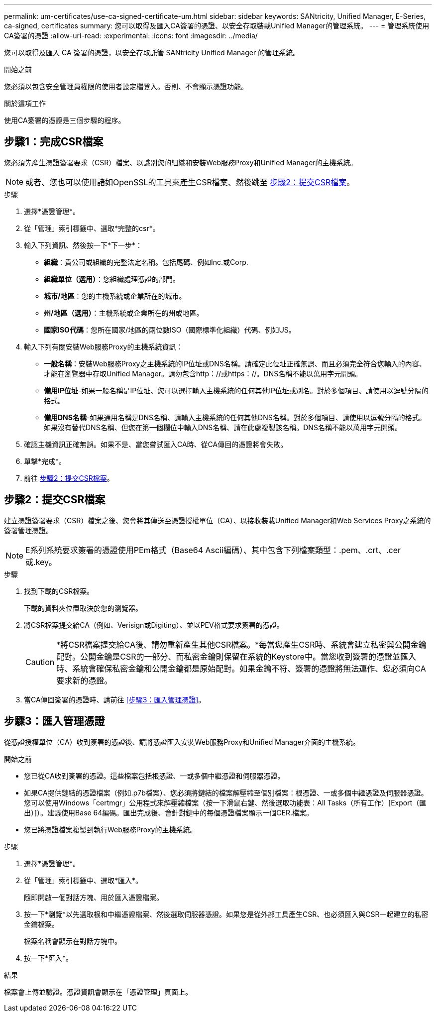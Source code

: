 ---
permalink: um-certificates/use-ca-signed-certificate-um.html 
sidebar: sidebar 
keywords: SANtricity, Unified Manager, E-Series, ca-signed, certificates 
summary: 您可以取得及匯入CA簽署的憑證、以安全存取裝載Unified Manager的管理系統。 
---
= 管理系統使用CA簽署的憑證
:allow-uri-read: 
:experimental: 
:icons: font
:imagesdir: ../media/


[role="lead"]
您可以取得及匯入 CA 簽署的憑證，以安全存取託管 SANtricity Unified Manager 的管理系統。

.開始之前
您必須以包含安全管理員權限的使用者設定檔登入。否則、不會顯示憑證功能。

.關於這項工作
使用CA簽署的憑證是三個步驟的程序。



== 步驟1：完成CSR檔案

您必須先產生憑證簽署要求（CSR）檔案、以識別您的組織和安裝Web服務Proxy和Unified Manager的主機系統。

[NOTE]
====
或者、您也可以使用諸如OpenSSL的工具來產生CSR檔案、然後跳至 <<步驟2：提交CSR檔案>>。

====
.步驟
. 選擇*憑證管理*。
. 從「管理」索引標籤中、選取*完整的csr*。
. 輸入下列資訊、然後按一下*下一步*：
+
** *組織*：貴公司或組織的完整法定名稱。包括尾碼、例如Inc.或Corp.
** *組織單位（選用）*：您組織處理憑證的部門。
** *城市/地區*：您的主機系統或企業所在的城市。
** *州/地區（選用）*：主機系統或企業所在的州或地區。
** *國家ISO代碼*：您所在國家/地區的兩位數ISO（國際標準化組織）代碼、例如US。


. 輸入下列有關安裝Web服務Proxy的主機系統資訊：
+
** *一般名稱*：安裝Web服務Proxy之主機系統的IP位址或DNS名稱。請確定此位址正確無誤、而且必須完全符合您輸入的內容、才能在瀏覽器中存取Unified Manager。請勿包含http：//或https：//。DNS名稱不能以萬用字元開頭。
** *備用IP位址*-如果一般名稱是IP位址、您可以選擇輸入主機系統的任何其他IP位址或別名。對於多個項目、請使用以逗號分隔的格式。
** *備用DNS名稱*-如果通用名稱是DNS名稱、請輸入主機系統的任何其他DNS名稱。對於多個項目、請使用以逗號分隔的格式。如果沒有替代DNS名稱、但您在第一個欄位中輸入DNS名稱、請在此處複製該名稱。DNS名稱不能以萬用字元開頭。


. 確認主機資訊正確無誤。如果不是、當您嘗試匯入CA時、從CA傳回的憑證將會失敗。
. 單擊*完成*。
. 前往 <<步驟2：提交CSR檔案>>。




== 步驟2：提交CSR檔案

建立憑證簽署要求（CSR）檔案之後、您會將其傳送至憑證授權單位（CA）、以接收裝載Unified Manager和Web Services Proxy之系統的簽署管理憑證。


NOTE: E系列系統要求簽署的憑證使用PEm格式（Base64 Ascii編碼）、其中包含下列檔案類型：.pem、.crt、.cer或.key。

.步驟
. 找到下載的CSR檔案。
+
下載的資料夾位置取決於您的瀏覽器。

. 將CSR檔案提交給CA（例如、Verisign或Digiting）、並以PEV格式要求簽署的憑證。
+
[CAUTION]
====
*將CSR檔案提交給CA後、請勿重新產生其他CSR檔案。*每當您產生CSR時、系統會建立私密與公開金鑰配對。公開金鑰是CSR的一部分、而私密金鑰則保留在系統的Keystore中。當您收到簽署的憑證並匯入時、系統會確保私密金鑰和公開金鑰都是原始配對。如果金鑰不符、簽署的憑證將無法運作、您必須向CA要求新的憑證。

====
. 當CA傳回簽署的憑證時、請前往 <<步驟3：匯入管理憑證>>。




== 步驟3：匯入管理憑證

從憑證授權單位（CA）收到簽署的憑證後、請將憑證匯入安裝Web服務Proxy和Unified Manager介面的主機系統。

.開始之前
* 您已從CA收到簽署的憑證。這些檔案包括根憑證、一或多個中繼憑證和伺服器憑證。
* 如果CA提供鏈結的憑證檔案（例如.p7b檔案）、您必須將鏈結的檔案解壓縮至個別檔案：根憑證、一或多個中繼憑證及伺服器憑證。您可以使用Windows「certmgr」公用程式來解壓縮檔案（按一下滑鼠右鍵、然後選取功能表：All Tasks（所有工作）[Export（匯出）]）。建議使用Base 64編碼。匯出完成後、會針對鏈中的每個憑證檔案顯示一個CER.檔案。
* 您已將憑證檔案複製到執行Web服務Proxy的主機系統。


.步驟
. 選擇*憑證管理*。
. 從「管理」索引標籤中、選取*匯入*。
+
隨即開啟一個對話方塊、用於匯入憑證檔案。

. 按一下*瀏覽*以先選取根和中繼憑證檔案、然後選取伺服器憑證。如果您是從外部工具產生CSR、也必須匯入與CSR一起建立的私密金鑰檔案。
+
檔案名稱會顯示在對話方塊中。

. 按一下*匯入*。


.結果
檔案會上傳並驗證。憑證資訊會顯示在「憑證管理」頁面上。
